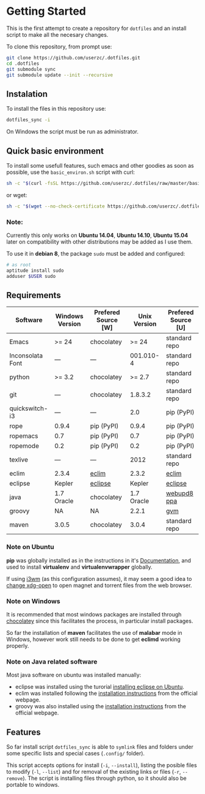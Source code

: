 * Getting Started

  This is the first attempt to create a repository for =dotfiles= and an
  install script to make all the necesary changes.

  To clone this repository, from prompt use:

  #+BEGIN_SRC sh
    git clone https://github.com/userzc/.dotfiles.git
    cd .dotfiles
    git submodule sync
    git submodule update --init --recursive
  #+END_SRC

** Instalation

   To install the files in this repository use:

   #+BEGIN_SRC sh
     dotfiles_sync -i
   #+END_SRC

   On Windows the script must be run as administrator.

** Quick basic environment

   To install some usefull features, such emacs and other goodies as
   soon as possible, use the =basic_environ.sh= script with curl:

   #+begin_src sh
    sh -c "$(curl -fsSL https://github.com/userzc/.dotfiles/raw/master/basic_environ.sh)"
   #+end_src

   or wget:

   #+begin_src sh
     sh -c "$(wget --no-check-certificate https://github.com/userzc/.dotfiles/raw/master/basic_environ.sh -O -)"
   #+end_src


*** Note:

    Currently this only works on *Ubuntu 14.04*, *Ubuntu 14.10*,
    *Ubuntu 15.04* later on compatibility with other distributions may
    be added as I use them.

    To use it in *debian 8*, the package =sudo= must be added and
    configured:

    #+begin_src sh
      # as root
      aptitude install sudo
      adduser $USER sudo
    #+end_src


** Requirements

   | Software         | Windows Version | Prefered Source [W] | Unix Version | Prefered Source [U] |
   |------------------+-----------------+---------------------+--------------+---------------------|
   | Emacs            | >= 24           | chocolatey          |        >= 24 | standard repo       |
   | Inconsolata Font | ---             | ---                 |    001.010-4 | standard repo       |
   | python           | >= 3.2          | chocolatey          |       >= 2.7 | standard repo       |
   | git              | ---             | chocolatey          |      1.8.3.2 | standard repo       |
   | quickswitch-i3   | ---             | ---                 |          2.0 | pip (PyPI)          |
   | rope             | 0.9.4           | pip (PyPI)          |        0.9.4 | pip (PyPI)          |
   | ropemacs         | 0.7             | pip (PyPI)          |          0.7 | pip (PyPI)          |
   | ropemode         | 0.2             | pip (PyPI)          |          0.2 | pip (PyPI)          |
   | texlive          | ---             | ---                 |         2012 | standard repo       |
   | eclim            | 2.3.4           | [[http://eclim.org][eclim]]               |        2.3.2 | [[http://eclim.org][eclim]]               |
   | eclipse          | Kepler          | [[http://eclipse.org][eclipse]]             |       Kepler | [[http://eclipse.org][eclipse]]             |
   | java             | 1.7 Oracle      | chocolatey          |   1.7 Oracle | [[https://launchpad.net/~webupd8team/+archive/java][webupd8 ppa]]         |
   | groovy           | NA              | NA                  |        2.2.1 | [[http://gvmtool.net/][gvm]]                 |
   | maven            | 3.0.5           | chocolatey          |        3.0.4 | standard repo       |

*** Note on Ubuntu

    *pip* was globally installed as in the instructions in it's [[https://pip.pypa.io/en/latest/installing.html#install-pip][Documentation]],
    and used to install *virtualenv* and *virtualenvwrapper* globally.

    If using [[http://i3wm.org/][i3wm]] (as this configuration assumes), it may seem a good
    idea to [[http://askubuntu.com/questions/108925/how-to-tell-chrome-what-to-do-with-a-magnet-link][change xdg-open]] to open magnet and torrent files from the
    web browser.

*** Note on Windows

    It is recommended that most windows packages are installed through
    [[http://chocolatey.org][chocolatey]] since this facilitates the process, in particular
    install packages.

    So far the installation of *maven* facilitates the use of *malabar*
    mode in Windows, however work still needs to be done to
    get *eclimd* working properly.

*** Note on Java related software

    Most java software on ubuntu was installed manually:

    - eclipse was installed using the turorial [[http://akovid.blogspot.mx/2012/08/installing-eclipse-juno-42-in-ubuntu.html][installing eclipse on Ubuntu]].
    - eclim was installed following the [[http://eclim.org/install.html][installation instructions]] from
      the official webpage.
    - groovy was also installed using the [[http://gvmtool.net/][installation instructions]]
      from the official webpage.

** Features

   So far install script =dotfiles_sync= is able to =symlink= files
   and folders under some specific lists and special cases (=.config/=
   folder).

   This script accepts options for install (=-i=, =--install=), listing
   the posible files to modify (=-l=, =--list=) and for removal of the
   existing links or files (=-r=, =--remove=). The script is installing
   files through python, so it should also be portable to windows.

   # Local Variables:
   # eval: (orgtbl-mode t)
   # End:
